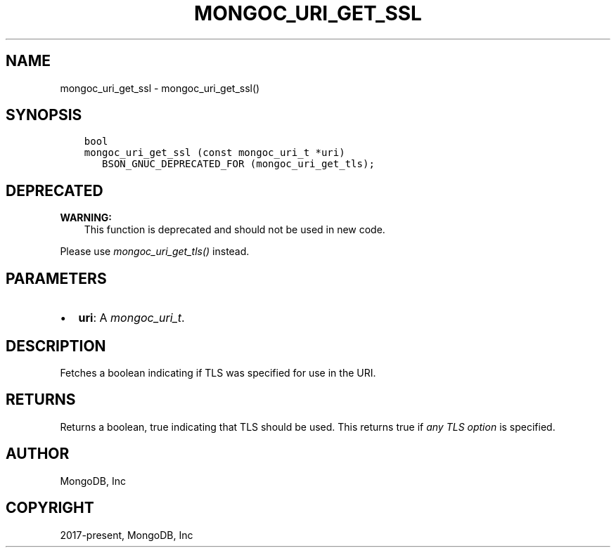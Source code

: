 .\" Man page generated from reStructuredText.
.
.
.nr rst2man-indent-level 0
.
.de1 rstReportMargin
\\$1 \\n[an-margin]
level \\n[rst2man-indent-level]
level margin: \\n[rst2man-indent\\n[rst2man-indent-level]]
-
\\n[rst2man-indent0]
\\n[rst2man-indent1]
\\n[rst2man-indent2]
..
.de1 INDENT
.\" .rstReportMargin pre:
. RS \\$1
. nr rst2man-indent\\n[rst2man-indent-level] \\n[an-margin]
. nr rst2man-indent-level +1
.\" .rstReportMargin post:
..
.de UNINDENT
. RE
.\" indent \\n[an-margin]
.\" old: \\n[rst2man-indent\\n[rst2man-indent-level]]
.nr rst2man-indent-level -1
.\" new: \\n[rst2man-indent\\n[rst2man-indent-level]]
.in \\n[rst2man-indent\\n[rst2man-indent-level]]u
..
.TH "MONGOC_URI_GET_SSL" "3" "Apr 04, 2023" "1.23.3" "libmongoc"
.SH NAME
mongoc_uri_get_ssl \- mongoc_uri_get_ssl()
.SH SYNOPSIS
.INDENT 0.0
.INDENT 3.5
.sp
.nf
.ft C
bool
mongoc_uri_get_ssl (const mongoc_uri_t *uri)
   BSON_GNUC_DEPRECATED_FOR (mongoc_uri_get_tls);
.ft P
.fi
.UNINDENT
.UNINDENT
.SH DEPRECATED
.sp
\fBWARNING:\fP
.INDENT 0.0
.INDENT 3.5
This function is deprecated and should not be used in new code.
.UNINDENT
.UNINDENT
.sp
Please use \fI\%mongoc_uri_get_tls()\fP instead.
.SH PARAMETERS
.INDENT 0.0
.IP \(bu 2
\fBuri\fP: A \fI\%mongoc_uri_t\fP\&.
.UNINDENT
.SH DESCRIPTION
.sp
Fetches a boolean indicating if TLS was specified for use in the URI.
.SH RETURNS
.sp
Returns a boolean, true indicating that TLS should be used. This returns true if \fIany\fP \fI\%TLS option\fP is specified.
.SH AUTHOR
MongoDB, Inc
.SH COPYRIGHT
2017-present, MongoDB, Inc
.\" Generated by docutils manpage writer.
.
